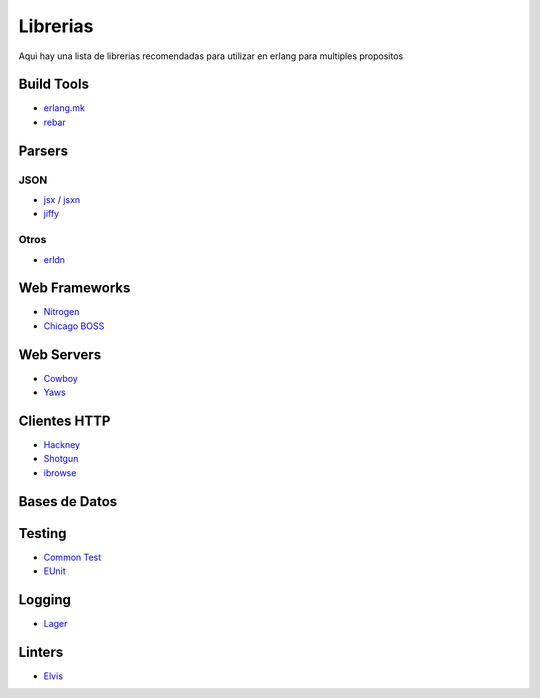 Librerias
=========

Aqui hay una lista de librerias recomendadas para utilizar en erlang para multiples propositos

Build Tools
-----------

* `erlang.mk <https://github.com/ninenines/erlang.mk>`_
* `rebar <https://github.com/rebar>`_

Parsers
-------

JSON
....

* `jsx <https://github.com/talentdeficit/jsx/>`_ / `jsxn <https://github.com/talentdeficit/jsxn/>`_
* `jiffy <https://github.com/davisp/jiffy/>`_

Otros
.....

* `erldn <https://github.com/marianoguerra/erldn>`_

Web Frameworks
--------------

* `Nitrogen <https://github.com/nitrogen/nitrogen>`_
* `Chicago BOSS <https://github.com/ChicagoBoss/ChicagoBoss>`_

Web Servers
-----------

* `Cowboy <https://github.com/ninenines/cowboy>`_
* `Yaws <https://github.com/klacke/yaws>`_

Clientes HTTP
-------------

* `Hackney <https://github.com/benoitc/hackney>`_
* `Shotgun <https://github.com/inaka/shotgun>`_
* `ibrowse <https://github.com/cmullaparthi/ibrowse>`_

Bases de Datos
--------------

Testing
-------

* `Common Test <https://github.com/erlang/otp/tree/maint/lib/common_test>`_
* `EUnit <https://github.com/richcarl/eunit>`_

Logging
-------

* `Lager <https://github.com/basho/lager>`_


Linters
-------

* `Elvis <https://github.com/inaka/elvis>`_
